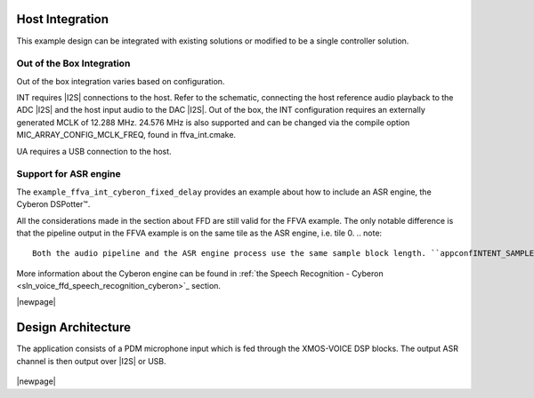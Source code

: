 
****************
Host Integration
****************

This example design can be integrated with existing solutions or modified to be a single controller solution.


Out of the Box Integration
==========================

Out of the box integration varies based on configuration.

INT requires |I2S| connections to the host.  Refer to the schematic, connecting the host reference audio playback to the ADC |I2S| and the host input audio to the DAC |I2S|.  Out of the box, the INT configuration requires an externally generated MCLK of 12.288 MHz.  24.576 MHz is also supported and can be changed via the compile option MIC_ARRAY_CONFIG_MCLK_FREQ, found in ffva_int.cmake.

UA requires a USB connection to the host.


Support for ASR engine
======================

The ``example_ffva_int_cyberon_fixed_delay`` provides an example about how to include an ASR engine, the  Cyberon DSPotter™.

All the considerations made in the section about FFD are still valid for the FFVA example. The only notable difference is that the pipeline output in the FFVA example
is on the same tile as the ASR engine, i.e. tile 0.
.. note::

    Both the audio pipeline and the ASR engine process use the same sample block length. ``appconfINTENT_SAMPLE_BLOCK_LENGTH`` and ``appconfAUDIO_PIPELINE_FRAME_ADVANCE`` are both 240.

More information about the Cyberon engine can be found in  :ref:`the Speech Recognition - Cyberon <sln_voice_ffd_speech_recognition_cyberon>`_ section.

|newpage|

*******************
Design Architecture
*******************

The application consists of a PDM microphone input which is fed through the XMOS-VOICE DSP blocks.  The output ASR channel is then output over |I2S| or USB.

.. figure:: diagrams/ffva_diagram.drawio.png
   :align: center
   :scale: 80 %
   :alt: ffva diagram

|newpage|
